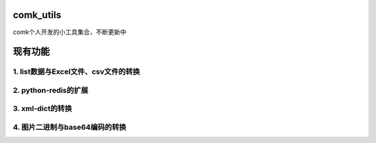 comk_utils
========================
comk个人开发的小工具集合，不断更新中



现有功能
========================

1. list数据与Excel文件、csv文件的转换
-------------------------------------------------------------------------------

2. python-redis的扩展
-------------------------------------------------------------------------------

3. xml-dict的转换
-------------------------------------------------------------------------------

4. 图片二进制与base64编码的转换
-------------------------------------------------------------------------------
